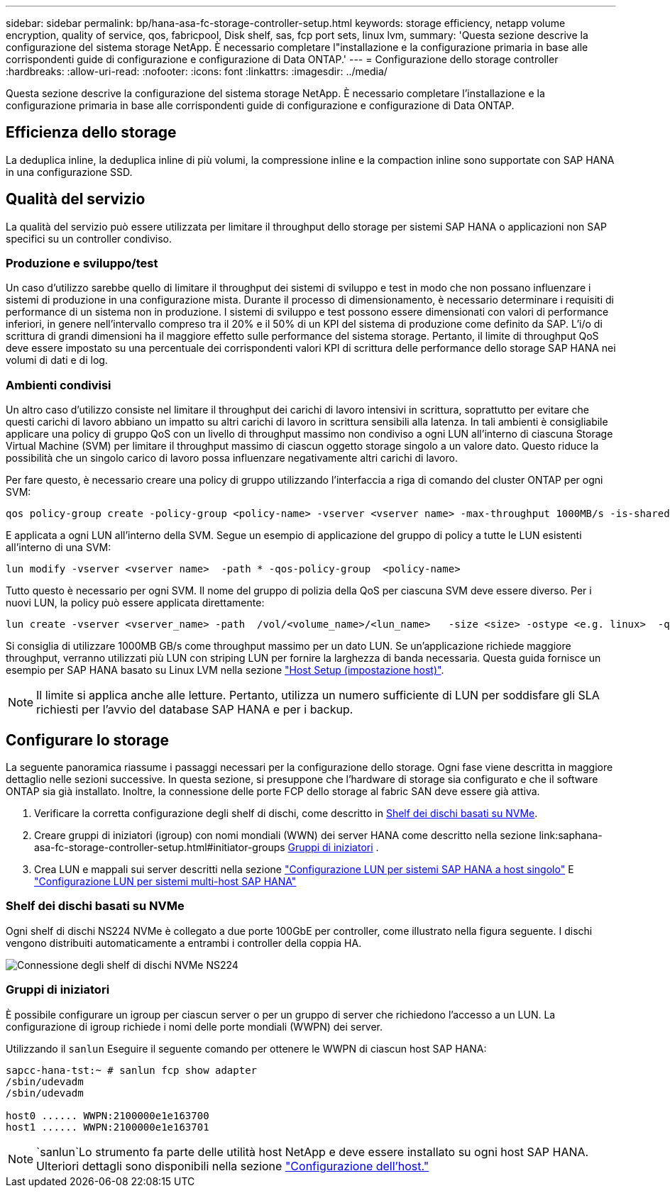 ---
sidebar: sidebar 
permalink: bp/hana-asa-fc-storage-controller-setup.html 
keywords: storage efficiency, netapp volume encryption, quality of service, qos, fabricpool, Disk shelf, sas, fcp port sets, linux lvm, 
summary: 'Questa sezione descrive la configurazione del sistema storage NetApp. È necessario completare l"installazione e la configurazione primaria in base alle corrispondenti guide di configurazione e configurazione di Data ONTAP.' 
---
= Configurazione dello storage controller
:hardbreaks:
:allow-uri-read: 
:nofooter: 
:icons: font
:linkattrs: 
:imagesdir: ../media/


[role="lead"]
Questa sezione descrive la configurazione del sistema storage NetApp. È necessario completare l'installazione e la configurazione primaria in base alle corrispondenti guide di configurazione e configurazione di Data ONTAP.



== Efficienza dello storage

La deduplica inline, la deduplica inline di più volumi, la compressione inline e la compaction inline sono supportate con SAP HANA in una configurazione SSD.



== Qualità del servizio

La qualità del servizio può essere utilizzata per limitare il throughput dello storage per sistemi SAP HANA o applicazioni non SAP specifici su un controller condiviso.



=== Produzione e sviluppo/test

Un caso d'utilizzo sarebbe quello di limitare il throughput dei sistemi di sviluppo e test in modo che non possano influenzare i sistemi di produzione in una configurazione mista. Durante il processo di dimensionamento, è necessario determinare i requisiti di performance di un sistema non in produzione. I sistemi di sviluppo e test possono essere dimensionati con valori di performance inferiori, in genere nell'intervallo compreso tra il 20% e il 50% di un KPI del sistema di produzione come definito da SAP. L'i/o di scrittura di grandi dimensioni ha il maggiore effetto sulle performance del sistema storage. Pertanto, il limite di throughput QoS deve essere impostato su una percentuale dei corrispondenti valori KPI di scrittura delle performance dello storage SAP HANA nei volumi di dati e di log.



=== Ambienti condivisi

Un altro caso d'utilizzo consiste nel limitare il throughput dei carichi di lavoro intensivi in scrittura, soprattutto per evitare che questi carichi di lavoro abbiano un impatto su altri carichi di lavoro in scrittura sensibili alla latenza. In tali ambienti è consigliabile applicare una policy di gruppo QoS con un livello di throughput massimo non condiviso a ogni LUN all'interno di ciascuna Storage Virtual Machine (SVM) per limitare il throughput massimo di ciascun oggetto storage singolo a un valore dato. Questo riduce la possibilità che un singolo carico di lavoro possa influenzare negativamente altri carichi di lavoro.

Per fare questo, è necessario creare una policy di gruppo utilizzando l'interfaccia a riga di comando del cluster ONTAP per ogni SVM:

....
qos policy-group create -policy-group <policy-name> -vserver <vserver name> -max-throughput 1000MB/s -is-shared false
....
E applicata a ogni LUN all'interno della SVM. Segue un esempio di applicazione del gruppo di policy a tutte le LUN esistenti all'interno di una SVM:

....
lun modify -vserver <vserver name>  -path * -qos-policy-group  <policy-name>
....
Tutto questo è necessario per ogni SVM. Il nome del gruppo di polizia della QoS per ciascuna SVM deve essere diverso. Per i nuovi LUN, la policy può essere applicata direttamente:

....
lun create -vserver <vserver_name> -path  /vol/<volume_name>/<lun_name>   -size <size> -ostype <e.g. linux>  -qos-policy-group <policy-name>
....
Si consiglia di utilizzare 1000MB GB/s come throughput massimo per un dato LUN. Se un'applicazione richiede maggiore throughput, verranno utilizzati più LUN con striping LUN per fornire la larghezza di banda necessaria. Questa guida fornisce un esempio per SAP HANA basato su Linux LVM nella sezione link:hana-asa-fc-host-setup.html#create-lvm-volume-groups-and-logical-volumes["Host Setup (impostazione host)"].


NOTE: Il limite si applica anche alle letture. Pertanto, utilizza un numero sufficiente di LUN per soddisfare gli SLA richiesti per l'avvio del database SAP HANA e per i backup.



== Configurare lo storage

La seguente panoramica riassume i passaggi necessari per la configurazione dello storage. Ogni fase viene descritta in maggiore dettaglio nelle sezioni successive. In questa sezione, si presuppone che l'hardware di storage sia configurato e che il software ONTAP sia già installato. Inoltre, la connessione delle porte FCP dello storage al fabric SAN deve essere già attiva.

. Verificare la corretta configurazione degli shelf di dischi, come descritto in <<Shelf dei dischi basati su NVMe>>.
. Creare gruppi di iniziatori (igroup) con nomi mondiali (WWN) dei server HANA come descritto nella sezione link:saphana-asa-fc-storage-controller-setup.html#initiator-groups <<Gruppi di iniziatori>> .
. Crea LUN e mappali sui server descritti nella sezione link:hana-asa-fc-storage-controller-setup_single_host.html["Configurazione LUN per sistemi SAP HANA a host singolo"] E link:hana-asa-fc-storage-controller-setup_multiple_hosts.html["Configurazione LUN per sistemi multi-host SAP HANA"]




=== Shelf dei dischi basati su NVMe

Ogni shelf di dischi NS224 NVMe è collegato a due porte 100GbE per controller, come illustrato nella figura seguente. I dischi vengono distribuiti automaticamente a entrambi i controller della coppia HA.

image:saphana_asa_fc_image11a.png["Connessione degli shelf di dischi NVMe NS224"]



=== Gruppi di iniziatori

È possibile configurare un igroup per ciascun server o per un gruppo di server che richiedono l'accesso a un LUN. La configurazione di igroup richiede i nomi delle porte mondiali (WWPN) dei server.

Utilizzando il `sanlun` Eseguire il seguente comando per ottenere le WWPN di ciascun host SAP HANA:

....
sapcc-hana-tst:~ # sanlun fcp show adapter
/sbin/udevadm
/sbin/udevadm

host0 ...... WWPN:2100000e1e163700
host1 ...... WWPN:2100000e1e163701
....

NOTE:  `sanlun`Lo strumento fa parte delle utilità host NetApp e deve essere installato su ogni host SAP HANA. Ulteriori dettagli sono disponibili nella sezione link:hana-asa-fc-host-setup.html["Configurazione dell'host."]
